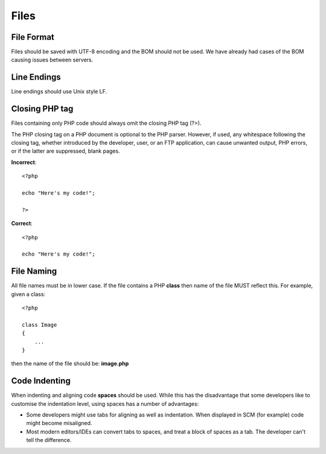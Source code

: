 #####
Files
#####

File Format
===========

Files should be saved with UTF-8 encoding and the BOM should not be used. We have already had cases
of the BOM causing issues between servers.


Line Endings
============

Line endings should use Unix style LF.


Closing PHP tag
===============

Files containing only PHP code should always omit the closing PHP tag (?>).

The PHP closing tag on a PHP document is optional to the PHP parser. However, if used, any whitespace following
the closing tag, whether introduced by the developer, user, or an FTP application, can cause unwanted output,
PHP errors, or if the latter are suppressed, blank pages.

**Incorrect**::

    <?php

    echo "Here's my code!";

    ?>

**Correct**::

    <?php

    echo "Here's my code!";


File Naming
===========

All file names must be in lower case. If the file contains a PHP **class** then name of the file MUST reflect this. For example, given a class::

    <?php

    class Image
    {
        ...
    }

then the name of the file should be: **image.php**


Code Indenting
==============

When indenting and aligning code **spaces** should be used. While this has the disadvantage that some developers like to customise the indentation level, using spaces has a number of advantages:

- Some developers might use tabs for aligning as well as indentation. When displayed in SCM (for example) code might become misaligned.
- Most modern editors/IDEs can convert tabs to spaces, and treat a block of spaces as a tab. The developer can't tell the difference.
